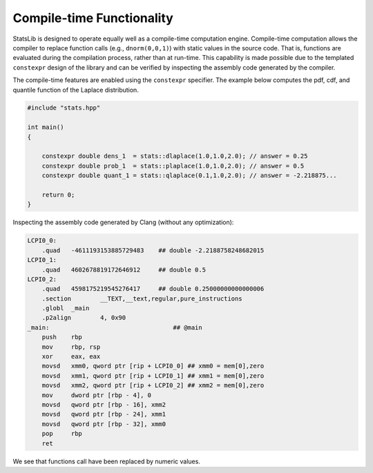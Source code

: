 .. Copyright (c) 2011-2020 Keith O'Hara

   Distributed under the terms of the Apache License, Version 2.0.

   The full license is in the file LICENSE, distributed with this software.

Compile-time Functionality
==========================

StatsLib is designed to operate equally well as a compile-time computation engine. Compile-time computation allows the compiler to replace function calls (e.g., ``dnorm(0,0,1)``) with static values in the source code. That is, functions are evaluated during the compilation process, rather than at run-time. This capability is made possible due to the templated ``constexpr`` design of the library and can be verified by inspecting the assembly code generated by the compiler. 

The compile-time features are enabled using the ``constexpr`` specifier. The example below computes the pdf, cdf, and quantile function of the Laplace distribution.

.. code:: cpp

    #include "stats.hpp"

    int main()
    {
        
        constexpr double dens_1  = stats::dlaplace(1.0,1.0,2.0); // answer = 0.25
        constexpr double prob_1  = stats::plaplace(1.0,1.0,2.0); // answer = 0.5
        constexpr double quant_1 = stats::qlaplace(0.1,1.0,2.0); // answer = -2.218875...

        return 0;
    }

Inspecting the assembly code generated by Clang (without any optimization):

.. code:: asm

    LCPI0_0:
        .quad	-4611193153885729483    ## double -2.2188758248682015
    LCPI0_1:
        .quad	4602678819172646912     ## double 0.5
    LCPI0_2:
        .quad	4598175219545276417     ## double 0.25000000000000006
        .section	__TEXT,__text,regular,pure_instructions
        .globl	_main
        .p2align	4, 0x90
    _main:                                  ## @main
        push	rbp
        mov	rbp, rsp
        xor	eax, eax
        movsd	xmm0, qword ptr [rip + LCPI0_0] ## xmm0 = mem[0],zero
        movsd	xmm1, qword ptr [rip + LCPI0_1] ## xmm1 = mem[0],zero
        movsd	xmm2, qword ptr [rip + LCPI0_2] ## xmm2 = mem[0],zero
        mov	dword ptr [rbp - 4], 0
        movsd	qword ptr [rbp - 16], xmm2
        movsd	qword ptr [rbp - 24], xmm1
        movsd	qword ptr [rbp - 32], xmm0
        pop	rbp
        ret

We see that functions call have been replaced by numeric values.
